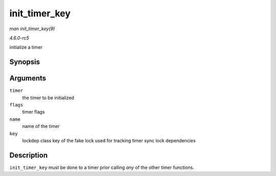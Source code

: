.. -*- coding: utf-8; mode: rst -*-

.. _API-init-timer-key:

==============
init_timer_key
==============

*man init_timer_key(9)*

*4.6.0-rc5*

initialize a timer


Synopsis
========

.. c:function:: void init_timer_key( struct timer_list * timer, unsigned int flags, const char * name, struct lock_class_key * key )

Arguments
=========

``timer``
    the timer to be initialized

``flags``
    timer flags

``name``
    name of the timer

``key``
    lockdep class key of the fake lock used for tracking timer sync lock
    dependencies


Description
===========

``init_timer_key`` must be done to a timer prior calling *any* of the
other timer functions.


.. ------------------------------------------------------------------------------
.. This file was automatically converted from DocBook-XML with the dbxml
.. library (https://github.com/return42/sphkerneldoc). The origin XML comes
.. from the linux kernel, refer to:
..
.. * https://github.com/torvalds/linux/tree/master/Documentation/DocBook
.. ------------------------------------------------------------------------------
